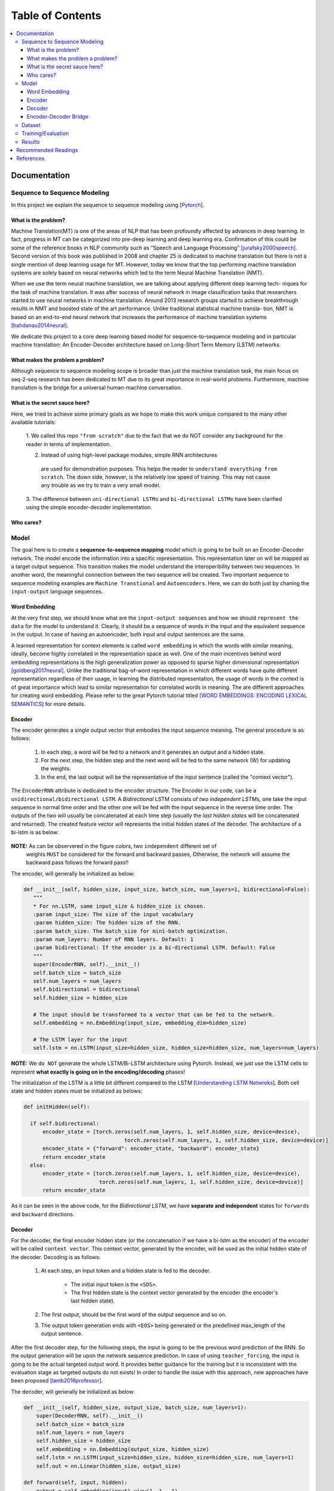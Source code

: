 ##################
Table of Contents
##################
.. contents::
  :local:
  :depth: 4

***************
Documentation
***************

==============================
Sequence to Sequence Modeling
==============================

In this project we explain the sequence to sequence modeling using [`Pytorch <https://pytorch.org/>`_].

------------------------------------------------------------
What is the problem?
------------------------------------------------------------

Machine Translation(MT) is one of the areas of NLP that has been profoundly affected by advances in deep learning.
In fact, progress in MT can be categorized into pre-deep learning and deep learning era. Confirmation of this could
be some of the reference books in NLP community such as ”Speech and Language Processing” [jurafsky2000speech]_. Second version of
this book was published in 2008 and chapter 25 is dedicated to machine translation but there is not a single mention of
deep learning usage for MT. However, today we know that the top performing machine translation systems are solely
based on neural networks which led to the term Neural Machine Translation (NMT).

When we use the term neural machine translation, we are talking about applying different deep learning tech-
niques for the task of machine translation. It was after success of neural network in image classification tasks
that researchers started to use neural networks in machine translation. Around 2013 research groups started to achieve
breakthrough results in NMT and boosted state of the art performance. Unlike traditional statistical machine transla-
tion, NMT is based on an end-to-end neural network that increases the performance of machine translation systems
[bahdanau2014neural]_.

We dedicate this project to a core deep learning based model for sequence-to-sequence modeling and in particular machine translation: An Encoder-Decoder architecture
based on Long-Short Term Memory (LSTM) networks.

------------------------------------------------------------
What makes the problem a problem?
------------------------------------------------------------

Although sequence to sequence modeling scope is broader than just the machine translation task,
the main focus on seq-2-seq research has been dedicated to MT due to its great importance in real-world
problems. Furthermore, machine translation is the bridge for a universal human-machine conversation.

------------------------------------------------------------
What is the secret sauce here?
------------------------------------------------------------

Here, we tried to achieve some primary goals as we hope to make this work unique compared to the many other available tutorials:

  1. We called this repo ``"from scratch"`` due to the fact that we do NOT consider
  any background for the reader in terms of implementation.

  2. Instead of using high-level package modules, simple RNN architectures
   are used for demonstration purposes. This helps the reader
   to ``understand everything from scratch``. The down side,
   however, is the relatively low speed of training. This may
   not cause any trouble as we try to train a very small model.

  3. The difference between ``uni-directional LSTMs`` and ``bi-directional LSTMs``
  have been clarified using the simple encoder-decoder implementation.



------------------------------------------------------------
Who cares?
------------------------------------------------------------


============
Model
============

The goal here is to create a **sequence-to-sequence mapping** model which is going to be built on an
Encoder-Decoder network. The model encode the information into a specific representation. This representation
later on will be mapped as a target output sequence. This transition makes the model understand the interoperibility
between two sequences. In another word, the meaningful connection between the two sequence will be created. Two important
sequence to sequence modeling examples are ``Machine Transtional`` and ``Autoencoders``. Here, we can do both just by
chaning the ``input-output`` language sequences.

------------------
Word Embedding
------------------

At the very first step, we should know what are the ``input-output sequences`` and how we should ``represent the data``
for the model to understand it. Clearly, it should be a sequence of words in the input and the equivalent
sequence in the output. In case of having an autoencoder, both input and output sentences
are the same.

A learned representation for context elements is called ``word embedding`` in which the words with similar meaning, ideally,
become highly correlated in the representation space as well. One of the main incentives behind word embedding representations
is the high generalization power as opposed to sparse higher dimensional representation [goldberg2017neural]_. Unlike the traditional
bag-of-word representation in which different words have quite different representation regardless of their usage,
in learning the distributed representation, the usage of words in the context is of great importance which lead to
similar representation for correlated words in meaning. The are different approaches for creating word embedding. Please
refer to the great Pytorch tutorial titled [`WORD EMBEDDINGS: ENCODING LEXICAL SEMANTICS <https://pytorch.org/tutorials/beginner/nlp/word_embeddings_tutorial.html>`_]
for more details.

------------------------------------------------------------
Encoder
------------------------------------------------------------

The encoder generates a single output vector that embodies the input sequence meaning. The general procedure is as follows:

    1. In each step, a word will be fed to a network and it generates an output and a hidden state.
    2. For the next step, the hidden step and the next word will be fed to the same network (W) for updating the weights.
    3. In the end, the last output will be the representative of the input sentence (called the "context vector").

The ``EncoderRNN`` attribute is dedicated to the encoder structure. The Encoder in our code,
can be a ``unidirectional/bidirectional LSTM``. A *Bidirectional* LSTM consists of *two
independent LSTMs*, one take the input sequence in normal time order and the other one
will be fed with the input sequence in the reverse time order. The outputs of the two
will usually be concatenated at each time step (usually the *last hidden states* will be concatenated
and returned). The created feature vector will represents the initial hidden states of the decoder. The
architecture of a bi-lstm is as below:

.. figure:: _img/bilstm.png
   :scale: 50
   :alt: map to buried treasure

**NOTE:** As can be observered in the figure *colors*, two ``independent`` different set of
 weights ``MUST`` be considered for the forward and backward passes, Otherwise, the network will
 assume the backward pass follows the forward pass!!

The encoder, will generally be initialized as below:

.. code-block:: python

  def __init__(self, hidden_size, input_size, batch_size, num_layers=1, bidirectional=False):
     """
     * For nn.LSTM, same input_size & hidden_size is chosen.
     :param input_size: The size of the input vocabulary
     :param hidden_size: The hidden size of the RNN.
     :param batch_size: The batch_size for mini-batch optimization.
     :param num_layers: Number of RNN layers. Default: 1
     :param bidirectional: If the encoder is a bi-directional LSTM. Default: False
     """
     super(EncoderRNN, self).__init__()
     self.batch_size = batch_size
     self.num_layers = num_layers
     self.bidirectional = bidirectional
     self.hidden_size = hidden_size

     # The input should be transformed to a vector that can be fed to the network.
     self.embedding = nn.Embedding(input_size, embedding_dim=hidden_size)

     # The LSTM layer for the input
     self.lstm = nn.LSTM(input_size=hidden_size, hidden_size=hidden_size, num_layers=num_layers)


**NOTE:** We ``do NOT`` generate the whole LSTM/Bi-LSTM architecture using Pytorch. Instead, we just use
the LSTM cells to represent **what exactly is going on in the encoding/decoding** phases!

The initialization of the LSTM is a little bit different compared to the LSTM
[`Understanding LSTM Netwroks <http://colah.github.io/posts/2015-08-Understanding-LSTMs/>`_].
Both cell state and hidden states must be initialized as belows:

.. code-block:: python

  def initHidden(self):

    if self.bidirectional:
        encoder_state = [torch.zeros(self.num_layers, 1, self.hidden_size, device=device),
                                  torch.zeros(self.num_layers, 1, self.hidden_size, device=device)]
        encoder_state = {"forward": encoder_state, "backward": encoder_state}
        return encoder_state
    else:
        encoder_state = [torch.zeros(self.num_layers, 1, self.hidden_size, device=device),
                          torch.zeros(self.num_layers, 1, self.hidden_size, device=device)]
        return encoder_state

As it can be seen in the above code, for the *Bidirectional LSTM*, we have **separate and independent**
states for ``forwards`` and ``backward`` directions.


-----------------------------
Decoder
-----------------------------

For the decoder, the final encoder hidden state (or the concatenation if we have a bi-lstm as the encoder)
of the encoder will be called ``context vector``. This context vector, generated by the encoder, will
be used as the initial hidden state of the decoder. Decoding is as follows:

    1. At each step, an input token and a hidden state is fed to the decoder.

        * The initial input token is the ``<SOS>``.
        * The first hidden state is the context vector generated by the encoder (the encoder's last hidden state).

    2. The first output, should be the first word of the output sequence and so on.
    3. The output token generation ends with ``<EOS>`` being generated or the predefined max_length of the output sentence.

After the first decoder step, for the following steps, the input is going to be the previous word prediction of the RNN.
So the output generation will be upon the network sequence prediction. In case of using ``teacher_forcing``, the input is going to be the actual
targeted output word. It provides better guidance for the training but it is inconsistent with the evaluation stage as
targeted outputs do not exists! In order to handle the issue with this approach, new approaches have been proposed [lamb2016professor]_.

The decoder, will generally be initialized as below:

.. code-block:: python

    def __init__(self, hidden_size, output_size, batch_size, num_layers=1):
        super(DecoderRNN, self).__init__()
        self.batch_size = batch_size
        self.num_layers = num_layers
        self.hidden_size = hidden_size
        self.embedding = nn.Embedding(output_size, hidden_size)
        self.lstm = nn.LSTM(input_size=hidden_size, hidden_size=hidden_size, num_layers=1)
        self.out = nn.Linear(hidden_size, output_size)

    def forward(self, input, hidden):
        output = self.embedding(input).view(1, 1, -1)
        output, (h_n, c_n) = self.lstm(output, hidden)
        output = self.out(output[0])
        return output, (h_n, c_n)

    def initHidden(self):
        """
        The spesific type of the hidden layer for the RNN type that is used (LSTM).
        :return: All zero hidden state.
        """
        return [torch.zeros(self.num_layers, 1, self.hidden_size, device=device),
                torch.zeros(self.num_layers, 1, self.hidden_size, device=device)]

-------------------------------
Encoder-Decoder Bridge
-------------------------------

The context vector, generated by the encoder, will be used as the initial hidden state of the decoder.
In case that their *dimension is not matched*, a ``linear layer`` should be employed to transformed the context vector
to a suitable input (shape-wise) for the decoder cell state (including the memory(Cn) and hidden(hn) states).
The shape mismatch is True in the following conditions:

    1. The hidden sizes of encoder and decoder are the same BUT we have a bidirectional LSTM as the Encoder.
    2. The hidden sizes of encoder and decoder are NOT same.
    3. ETC?


The linear layer will be defined as below:

.. code-block:: python

    def __init__(self, bidirectional, hidden_size_encoder, hidden_size_decoder):
        super(Linear, self).__init__()
        self.bidirectional = bidirectional
        num_directions = int(bidirectional) + 1
        self.linear_connection_op = nn.Linear(num_directions * hidden_size_encoder, hidden_size_decoder)
        self.connection_possibility_status = num_directions * hidden_size_encoder == hidden_size_decoder

    def forward(self, input):

        if self.connection_possibility_status:
            return input
        else:
            return self.linear_connection_op(input)

============
Dataset
============

**NOTE:** The dataset object is heavily inspired by the official Pytorch tutorial: [`TRANSLATION WITH A SEQUENCE TO SEQUENCE NETWORK AND ATTENTION <https://pytorch.org/tutorials/intermediate/seq2seq_translation_tutorial.html/>`_]
The dataset is prepaired using the ``data_loader.py`` script.

At the first state we have to define ``word indexing`` for further processing. The ``word2index`` is the dictionary of
transforming word to its associated index and ``index2word`` does the reverse:

.. code-block:: python

  SOS_token = 1
  EOS_token = 2

  class Lang:
    def __init__(self, name):
        self.name = name
        self.word2index = {}
        self.word2count = {}
        self.index2word = {0: "<pad>", SOS_token: "SOS", EOS_token: "EOS"}
        self.n_words = 3  # Count SOS and EOS

    def addSentence(self, sentence):
        for word in sentence.split(' '):
            self.addWord(word)

    def addWord(self, word):
        if word not in self.word2index:
            self.word2index[word] = self.n_words
            self.word2count[word] = 1
            self.index2word[self.n_words] = word
            self.n_words += 1
        else:
            self.word2count[word] += 1

Unlike the [`Pytorch tutorial <https://pytorch.org/tutorials/intermediate/seq2seq_translation_tutorial.html/>`_] we started
the indexing from ``1`` by ``SOS_token = 1`` to have the ``zero reserved``!

In the end, we define a dataset class to handle the processing:

.. code-block:: python

  class Dataset():
      """dataset object"""

      def __init__(self, phase, num_embeddings=None, max_input_length=None, transform=None, auto_encoder=False):
          """
          The initialization of the dataset object.
          :param phase: train/test.
          :param num_embeddings: The embedding dimentionality.
          :param max_input_length: The maximum enforced length of the sentences.
          :param transform: Post processing if necessary.
          :param auto_encoder: If we are training an autoencoder or not.
          """
          if auto_encoder:
              lang_in = 'eng'
              lang_out = 'eng'
          else:
              lang_in = 'eng'
              lang_out = 'fra'
          # Skip and eliminate the sentences with a length larger than max_input_length!
          input_lang, output_lang, pairs = prepareData(lang_in, lang_out, max_input_length, auto_encoder=auto_encoder, reverse=True)
          print(random.choice(pairs))

          # Randomize list
          random.shuffle(pairs)

          if phase == 'train':
              selected_pairs = pairs[0:int(0.8 * len(pairs))]
          else:
              selected_pairs = pairs[int(0.8 * len(pairs)):]

          # Getting the tensors
          selected_pairs_tensors = [tensorsFromPair(selected_pairs[i], input_lang, output_lang, max_input_length)
                       for i in range(len(selected_pairs))]

          self.transform = transform
          self.num_embeddings = num_embeddings
          self.max_input_length = max_input_length
          self.data = selected_pairs_tensors
          self.input_lang = input_lang
          self.output_lang = output_lang

====================
Training/Evaluation
====================

The training/evaluation of this model is done in a not very optimized way deliberately!! The reasons are as follows:

  1. I followed the principle of ``running with one click`` that I personnal have for all my open source projects.
  The principle says: "Everyone must be able to run everything by one click!". So you see pretty much everything in one
  Python file!

  2. Instead of using ready-to-use RNN objects which process mini-batches of data, we input the sequence word-by-word to help
  the readers having a better sense of what is happening behind the doors of seq-to-seq modeling scheme.

  3. For the evaluation, we simply generate the outputs of
  the system based on the built model to see if the model is good enough!


For mini-batch optimization, we input batches of sequences. There is a very important note for the batch feeding. After
inputing each batch element, the ``encoder hidden states`` must be reset. Otherwise, the system may assume the next sequence in a batch follows
the previously processed sequence. It can be seen in the following Python script:


.. code-block:: python
  for step_idx in range(args.batch_size):
      # reset the LSTM hidden state. Must be done before you run a new sequence. Otherwise the LSTM will treat
      # the new input sequence as a continuation of the previous sequence.
      encoder_hidden = encoder.initHidden()
      input_tensor_step = input_tensor[:, step_idx][input_tensor[:, step_idx] != 0]
      input_length = input_tensor_step.size(0)


====================
Results
====================

Some sample results for autoencoder training are as follows:

.. code-block:: console

    Input:  you re very generous  EOS
    Output:  you re very generous  EOS
    Predicted Output:  you re very generous  <EOS>

    Input:  i m worried about the future  EOS
    Output:  i m worried about the future  EOS
    Predicted Output:  i m worried about the about  <EOS>

    Input:  we re anxious  EOS
    Output:  we re anxious  EOS
    Predicted Output:  we re anxious  <EOS>

    Input:  she is more wise than clever  EOS
    Output:  she is more wise than clever  EOS
    Predicted Output:  she is nothing than a than  <EOS>

    Input:  i m glad i invited you  EOS
    Output:  i m glad i invited you  EOS
    Predicted Output:  i m glad i invited you  <EOS>

**********************
Recommended Readings
**********************

* `Sequence to Sequence Learning with Neural Networks <https://arxiv.org/abs/1409.3215>`_ - Original Seq2Seq Paper
* `Neural Machine Translation by Jointly Learning to Align and Translate <https://arxiv.org/abs/1409.0473>`_ - Sequence to Sequence with Attention
* `Learning Phrase Representations using RNN Encoder-Decoder for Statistical Machine Translation <https://arxiv.org/abs/1406.1078>`_


***************
References
***************
.. [jurafsky2000speech] Jurafsky, D., 2000. Speech and language processing: An introduction to natural language processing. Computational linguistics, and speech recognition.
.. [goldberg2017neural] Goldberg, Yoav. "Neural network methods for natural language processing." Synthesis Lectures on Human Language Technologies 10.1 (2017): 1-309.
.. [lamb2016professor] Lamb, A.M., GOYAL, A.G.A.P., Zhang, Y., Zhang, S., Courville, A.C. and Bengio, Y., 2016. Professor forcing: A new algorithm for training recurrent networks. In Advances In Neural Information Processing Systems (pp. 4601-4609).
.. [bahdanau2014neural] Bahdanau, D., Cho, K. and Bengio, Y., 2014. Neural machine translation by jointly learning to align and translate. arXiv preprint arXiv:1409.0473.
